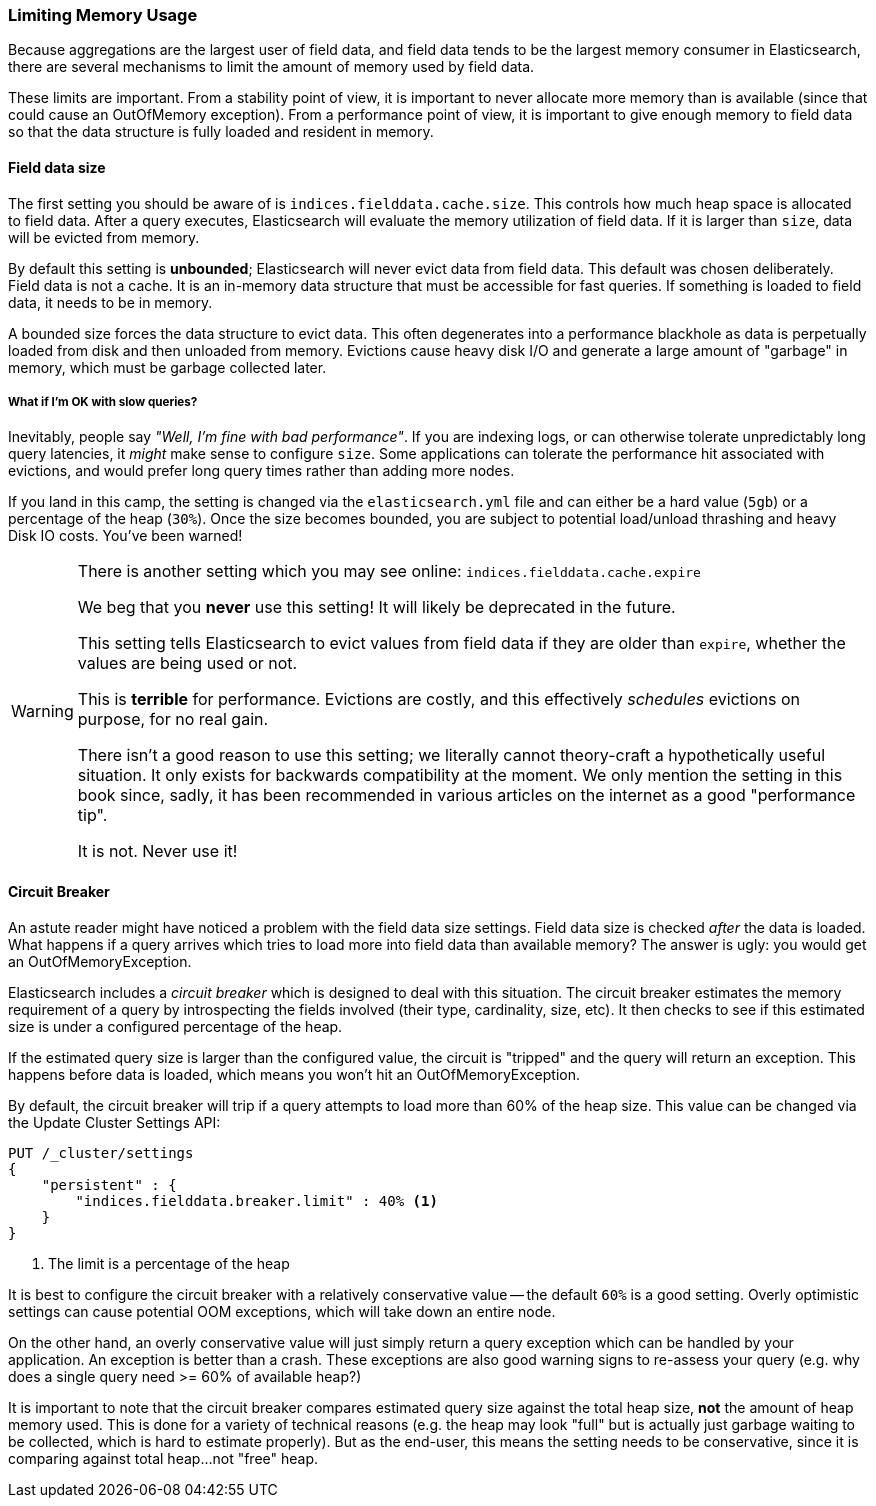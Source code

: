 
=== Limiting Memory Usage

Because aggregations are the largest user of field data, and field data tends
to be the largest memory consumer in Elasticsearch, there are several mechanisms
to limit the amount of memory used by field data.

These limits are important.  From a stability point of view, it is
important to never allocate more memory than is available (since that could
cause an OutOfMemory exception).  From a performance point of view, it is important
to give enough memory to field data so that the data structure is fully loaded
and resident in memory.

==== Field data size
The first setting you should be aware of is `indices.fielddata.cache.size`.
This controls how much heap space is allocated to field data.  After a query
executes, Elasticsearch will evaluate the memory utilization of field
data.  If it is larger than `size`, data will be evicted from memory.

By default this setting is *unbounded*;  Elasticsearch will never evict data 
from field data.  This default was chosen deliberately.  Field
data is not a cache. It is an in-memory data structure that must be accessible
for fast queries.  If something is loaded to field data, it needs to be in memory.

A bounded size forces the data structure to evict data.  This often
degenerates into a performance blackhole as data is perpetually loaded from disk
and then unloaded from memory.  Evictions cause heavy disk I/O  and generate
a large amount of "garbage" in memory, which must be garbage collected later.

===== What if I'm OK with slow queries?
Inevitably, people say _"Well, I'm fine with bad performance"_. If you are indexing
logs, or can otherwise  tolerate unpredictably long query latencies, it _might_ make
sense to configure `size`.  Some applications can tolerate the performance hit
associated with evictions, and would prefer long query times rather than adding
more nodes.

If you land in this camp, the setting is changed via the `elasticsearch.yml` 
file and can either be a hard value (`5gb`) or a percentage of the heap (`30%`).  
Once the size becomes bounded, you are subject to potential load/unload 
thrashing and heavy Disk IO costs.  You've been warned!

[WARNING]
====
There is another setting which you may see online:  `indices.fielddata.cache.expire`

We beg that you *never* use this setting!  It will likely be deprecated in the
future.  

This setting tells Elasticsearch to evict values from field data if they are older
than `expire`, whether the values are being used or not.

This is *terrible* for performance.  Evictions are costly, and this effectively
_schedules_ evictions on purpose, for no real gain.

There isn't a good reason to use this setting; we literally cannot theory-craft
a hypothetically useful situation. It only exists for backwards compatibility at
the moment.  We only mention the setting in this book since, sadly, it has been
recommended in various articles on the internet as a good "performance tip".

It is not. Never use it!
====

[[circuit_breaker]]
==== Circuit Breaker

An astute reader might have noticed a problem with the field data size settings.
Field data size is checked _after_ the data is loaded.  What happens if a query
arrives which tries to load more into field data than available memory?  The
answer is ugly: you would get an OutOfMemoryException.

Elasticsearch includes a _circuit breaker_ which is designed to deal
with this situation.  The circuit breaker estimates the memory requirement of a
query by introspecting the fields involved (their type, cardinality, size, etc).
It then checks to see if this estimated size is under a configured percentage
of the heap.

If the estimated query size is larger than the configured value, the circuit is
"tripped" and the query will return an exception.  This happens before data
is loaded, which means you won't hit an OutOfMemoryException.

By default, the circuit breaker will trip if a query attempts to load more than
60% of the heap size.  This value can be changed via the Update Cluster Settings API:

[source,js]
----
PUT /_cluster/settings
{
    "persistent" : {
        "indices.fielddata.breaker.limit" : 40% <1>
    }
}
----
<1> The limit is a percentage of the heap

It is best to configure the circuit breaker with a relatively conservative
value -- the default `60%` is a good setting.  Overly optimistic settings
can cause potential OOM exceptions, which will take down an entire node.  

On the other hand, an overly conservative value will just simply return a query exception 
which can be handled by your application.  An exception is better than a crash.
These exceptions are also good warning signs to re-assess your query (e.g. 
why does a  single query need >= 60% of available heap?)

It is important to note that the circuit breaker compares estimated query size 
against the total heap size, *not* the amount of heap memory used.  This is done 
for a variety of technical reasons (e.g. the heap may look "full" but is actually
just garbage waiting to be collected, which is hard to estimate properly).  
But as the end-user, this means the setting needs to be conservative, since it is comparing against total heap...not "free" heap.




